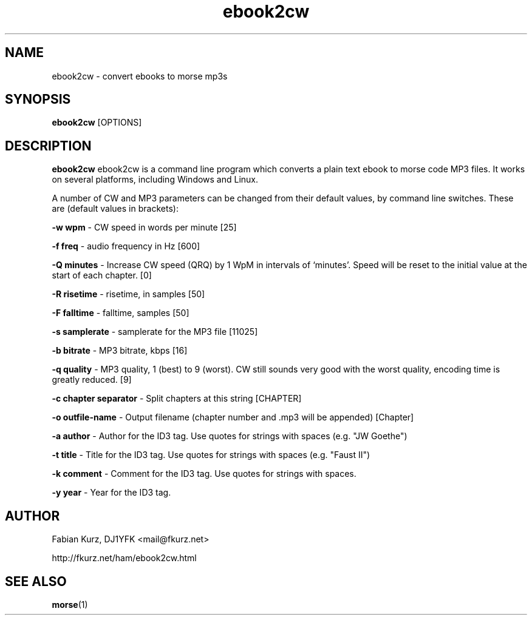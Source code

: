 .TH ebook2cw 1 "JUNE 2007" Linux "User Manuals"
.SH NAME
ebook2cw \- convert ebooks to morse mp3s
.SH SYNOPSIS
.B ebook2cw 
[OPTIONS]
.SH DESCRIPTION
.B ebook2cw
ebook2cw is a command line program which converts a plain text ebook to morse
code MP3 files. It works on several platforms, including Windows and Linux.

A number of CW and MP3 parameters can be changed from their default values, by
command line switches. These are (default values in brackets):

.B -w wpm 
- CW speed in words per minute [25]

.B -f freq 
- audio frequency in Hz [600]

.B -Q minutes
- Increase CW speed (QRQ) by 1 WpM in intervals of `minutes'. Speed will be 
reset to the initial value at the start of each chapter. [0]

.B -R risetime 
- risetime, in samples [50]

.B -F falltime 
- falltime, samples [50]

.B -s samplerate 
- samplerate for the MP3 file [11025]

.B -b bitrate 
- MP3 bitrate, kbps [16]

.B -q quality 
- MP3 quality, 1 (best) to 9 (worst). CW still sounds very good with the worst quality, encoding time is greatly reduced. [9]

.B -c chapter separator 
- Split chapters at this string [CHAPTER]

.B -o outfile-name 
- Output filename (chapter number and .mp3 will be appended) [Chapter]

.B -a author
- Author for the ID3 tag. Use quotes for strings with spaces (e.g. "JW Goethe")

.B -t title
- Title for the ID3 tag. Use quotes for strings with spaces (e.g. "Faust II")

.B -k comment
- Comment for the ID3 tag. Use quotes for strings with spaces.

.B -y year
- Year for the ID3 tag.

.SH AUTHOR
Fabian Kurz, DJ1YFK <mail@fkurz.net>

http://fkurz.net/ham/ebook2cw.html
.SH "SEE ALSO"
.BR morse (1)
